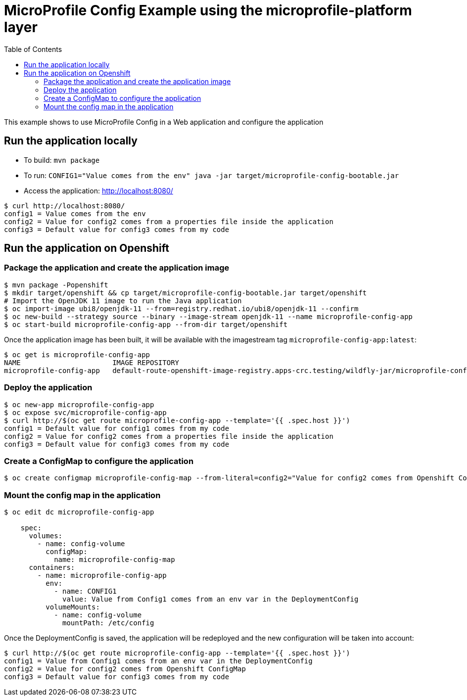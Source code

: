 = MicroProfile Config Example using the microprofile-platform layer
:toc:               left
:icons:             font
:idprefix:
:idseparator:       -

This example shows to use MicroProfile Config in a Web application and
configure the application

== Run the application locally

* To build: `mvn package`
* To run: `CONFIG1="Value comes from the env" java -jar target/microprofile-config-bootable.jar`
* Access the application: http://localhost:8080/

[source,bash]
----
$ curl http://localhost:8080/
config1 = Value comes from the env
config2 = Value for config2 comes from a properties file inside the application
config3 = Default value for config3 comes from my code
----

== Run the application on Openshift

=== Package the application and create the application image

[source,bash]
----
$ mvn package -Popenshift
$ mkdir target/openshift && cp target/microprofile-config-bootable.jar target/openshift
# Import the OpenJDK 11 image to run the Java application
$ oc import-image ubi8/openjdk-11 --from=registry.redhat.io/ubi8/openjdk-11 --confirm
$ oc new-build --strategy source --binary --image-stream openjdk-11 --name microprofile-config-app
$ oc start-build microprofile-config-app --from-dir target/openshift
----

Once the application image has been built, it will be available with the imagestream tag `microprofile-config-app:latest`:

[source,bash]
----
$ oc get is microprofile-config-app
NAME                      IMAGE REPOSITORY                                                                              TAGS     UPDATED
microprofile-config-app   default-route-openshift-image-registry.apps-crc.testing/wildfly-jar/microprofile-config-app   latest   1 second ago
----

=== Deploy the application

[source,bash]
----
$ oc new-app microprofile-config-app
$ oc expose svc/microprofile-config-app
$ curl http://$(oc get route microprofile-config-app --template='{{ .spec.host }}')
config1 = Default value for config1 comes from my code
config2 = Value for config2 comes from a properties file inside the application
config3 = Default value for config3 comes from my code
----

=== Create a ConfigMap to configure the application

[source,bash]
----
$ oc create configmap microprofile-config-map --from-literal=config2="Value for config2 comes from Openshift ConfigMap"
----

=== Mount the config map in the application

[source,bash]
----
$ oc edit dc microprofile-config-app

    spec:
      volumes:
        - name: config-volume
          configMap:
            name: microprofile-config-map
      containers:
        - name: microprofile-config-app
          env:
            - name: CONFIG1
              value: Value from Config1 comes from an env var in the DeploymentConfig
          volumeMounts:
            - name: config-volume
              mountPath: /etc/config
----

Once the DeploymentConfig is saved, the application will be redeployed and the new configuration will be taken into account:

[source,bash]
----
$ curl http://$(oc get route microprofile-config-app --template='{{ .spec.host }}')
config1 = Value from Config1 comes from an env var in the DeploymentConfig
config2 = Value for config2 comes from Openshift ConfigMap
config3 = Default value for config3 comes from my code
----
